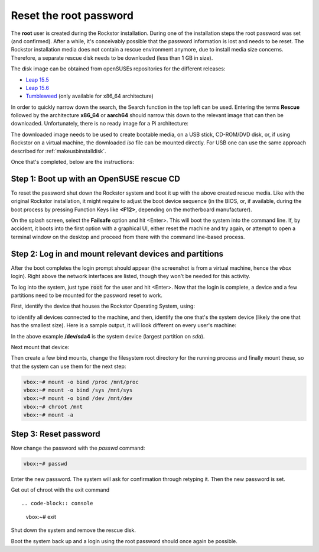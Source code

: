 
.. _rootpwreset:

Reset the root password
=======================

The **root** user is created during the Rockstor installation. During one of the
installation steps the root password was set (and confirmed).
After a while, it's conceivably possible that the password information is
lost and needs to be reset. The Rockstor installation media does not contain
a rescue environment anymore, due to install media size concerns. Therefore,
a separate rescue disk needs to be downloaded (less than 1 GB in size).

The disk image can be obtained from openSUSEs repositories for the different releases:

* `Leap 15.5 <https://download.opensuse.org/distribution/leap/15.5/live/>`_
* `Leap 15.6 <https://download.opensuse.org/distribution/leap/15.6/live/>`_
* `Tumbleweed <https://download.opensuse.org/tumbleweed/iso/>`_ 
  (only available for x86_64 architecture)

In order to quickly narrow down the search, the Search function in the top left can
be used. Entering the terms **Rescue** followed by the architecture **x86_64** or **aarch64**
should narrow this down to the relevant image that can then be downloaded. Unfortunately,
there is no ready image for a Pi architecture:

.. image:: /images/howtos/reset-root-password/pw01_search_rescue_disk.png
   :scale: 100%
   :align: center
   
The downloaded image needs to be used to create bootable media, on a USB stick, 
CD-ROM/DVD disk, or, if using Rockstor on a virtual machine, the downloaded
*iso* file can be mounted directly. For USB one can use the same approach
described for :ref:`makeusbinstalldisk`.

Once that's completed, below are the instructions:


Step 1: Boot up with an OpenSUSE rescue CD
------------------------------------------

To reset the password shut down the Rockstor system and boot it up with
the above created rescue media. Like with the original Rockstor installation,
it might require to adjust the boot device sequence (in the BIOS, or, if
available, during the boot process by pressing Function Keys like **<F12>**,
depending on the motherboard manufacturer).

On the splash screen, select the **Failsafe** option and hit <Enter>. This will
boot the system into the command line. If, by accident, it boots into the first
option with a graphical UI, either reset the machine and try again, or attempt to
open a terminal window on the desktop and proceed from there with the command
line-based process.

.. image:: /images/howtos/reset-root-password/pw01_splash_screen.png
   :scale: 50%
   :align: center


Step 2: Log in and mount relevant devices and partitions
--------------------------------------------------------

After the boot completes the login prompt should appear (the screenshot
is from a virtual machine, hence the *vbox* login). Right above the network
interfaces are listed, though they won't be needed for this activity.

.. image:: /images/howtos/reset-root-password/pw01_rescue_shell.png
   :scale: 80%
   :align: center

To log into the system, just type :code:`root` for the user and hit <Enter>.
Now that the login is complete, a device and a few partitions need to be 
mounted for the password reset to work.

First, identify the device that houses the Rockstor Operating System, using:

.. code-block: console
   lsblk
   
to identify all devices connected to the machine, and then, identify
the one that's the system device (likely the one that has the smallest size).
Here is a sample output, it will look different on every user's machine:

.. image:: /images/howtos/reset-root-password/pw01_lsblk_output.png
   :scale: 80%
   :align: center

In the above example **/dev/sda4** is the system device (largest partition on
*sda*).

Next mount that device:

.. code-block: console
   
   vbox:~# mount -o rw /dev/sda4 /mnt
   
Then create a few bind mounts, change the filesystem root directory for the 
running process and finally mount these, so that the system can use them
for the next step:

.. code-block:: console
   
   vbox:~# mount -o bind /proc /mnt/proc
   vbox:~# mount -o bind /sys /mnt/sys
   vbox:~# mount -o bind /dev /mnt/dev
   vbox:~# chroot /mnt
   vbox:~# mount -a

Step 3: Reset password
----------------------

Now change the password with the *passwd* command:

.. code-block:: console

   vbox:~# passwd

Enter the new password. The system will ask for confirmation
through retyping it. Then the new password is set.

Get out of chroot with the exit command ::

.. code-block:: console
   
   vbox:~# exit

Shut down the system and remove the rescue disk.

Boot the system back up and a login using the root password should
once again be possible.

